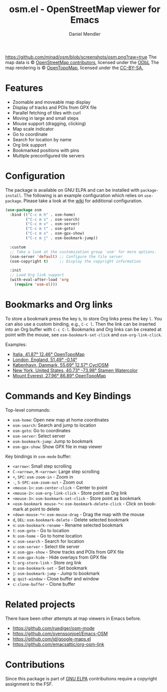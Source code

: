 #+title: osm.el - OpenStreetMap viewer for Emacs
#+author: Daniel Mendler
#+language: en
#+export_file_name: osm.texi
#+texinfo_dir_category: Emacs
#+texinfo_dir_title: OpenStreetMap: (osm).
#+texinfo_dir_desc: OpenStreetMap viewer for Emacs

#+html: <a href="https://www.gnu.org/software/emacs/"><img alt="GNU Emacs" src="https://github.com/minad/corfu/blob/screenshots/emacs.svg?raw=true"/></a>
#+html: <a href="http://elpa.gnu.org/packages/osm.html"><img alt="GNU ELPA" src="https://elpa.gnu.org/packages/osm.svg"/></a>
#+html: <a href="http://elpa.gnu.org/devel/osm.html"><img alt="GNU-devel ELPA" src="https://elpa.gnu.org/devel/osm.svg"/></a>
#+html: <a href="https://melpa.org/#/osm"><img alt="MELPA" src="https://melpa.org/packages/osm-badge.svg"/></a>
#+html: <a href="https://stable.melpa.org/#/osm"><img alt="MELPA Stable" src="https://stable.melpa.org/packages/osm-badge.svg"/></a>
[[https://github.com/minad/osm/blob/screenshots/osm.png?raw=true]]
The map data is © [[https://www.openstreetmap.org/copyright][OpenStreetMap contributors]], licensed under the [[https://opendatacommons.org/licenses/odbl/][ODbL]] The map
rendering is © [[https://opentopomap.org/about][OpenTopoMap]], licensed under the [[https://creativecommons.org/licenses/by-sa/3.0/][CC-BY-SA.]]

* Features

- Zoomable and moveable map display
- Display of tracks and POIs from GPX file
- Parallel fetching of tiles with curl
- Moving in large and small steps
- Mouse support (dragging, clicking)
- Map scale indicator
- Go to coordinate
- Search for location by name
- Org link support
- Bookmarked positions with pins
- Multiple preconfigured tile servers

* Configuration

The package is available on GNU ELPA and can be installed with =package-install=.
The following is an example configuration which relies on =use-package=. Please
take a look at the [[https://github.com/minad/osm/wiki][wiki]] for additional configuration.

#+begin_src emacs-lisp
  (use-package osm
    :bind (("C-c m h" . osm-home)
           ("C-c m s" . osm-search)
           ("C-c m v" . osm-server)
           ("C-c m t" . osm-goto)
           ("C-c m x" . osm-gpx-show)
           ("C-c m j" . osm-bookmark-jump))

    :custom
    ;; Take a look at the customization group `osm' for more options.
    (osm-server 'default) ;; Configure the tile server
    (osm-copyright t)     ;; Display the copyright information

    :init
    ;; Load Org link support
    (with-eval-after-load 'org
      (require 'osm-ol)))
#+end_src

* Bookmarks and Org links

To store a bookmark press the key ~b~, to store Org links press the key ~l~. You can
also use a custom binding, e.g., ~C-c l~. Then the link can be inserted into an Org
buffer with ~C-c C-l~. Bookmarks and Org links can be created at point with the
mouse, see ~osm-bookmark-set-click~ and ~osm-org-link-click~.

Examples:

- [[osm:opentopomap:41.869560826994544,12.45849609375,6][Italia, 41.87° 12.46° OpenTopoMap]]
- [[osm:51.48950698022105,-0.144195556640625,11][London, England, 51.49° -0.14°]]
- [[osm:cyclosm:55.686875255964424,12.569732666015625,12][København, Danmark, 55.69° 12.57° CyclOSM]]
- [[osm:stamen-watercolor:40.72956780913898,-73.97918701171875,12][New York, United States, 40.73° -73.98° Stamen Watercolor]]
- [[osm:opentopomap:27.961656050984658,86.89224243164062,13][Mount Everest, 27.96° 86.89° OpenTopoMap]]

* Commands and Key Bindings

Top-level commands:
- =osm-home=: Open new map at home coordinates
- =osm-search=: Search and jump to location
- =osm-goto=: Go to coordinates
- =osm-server=: Select server
- =osm-bookmark-jump=: Jump to bookmark
- =osm-gpx-show=: Show GPX file in map viewer

Key bindings in =osm-mode= buffer:
- ~<arrow>~: Small step scrolling
- ~C-<arrow>~, ~M-<arrow>~: Large step scrolling
- ~+~, ~SPC~: =osm-zoom-in= - Zoom in
- ~-~, ~S-SPC~: =osm-zoom-out= - Zoom out
- ~<mouse-1>~: =osm-center-click= - Center to point
- ~<mouse-2>~: =osm-org-link-click= - Store point as Org link
- ~<mouse-3>~: =osm-bookmark-set-click= - Store point as bookmark
- ~<osm-bookmark mouse-*>~: =osm-bookmark-delete-click= - Click on bookmark at point to delete
- ~<down-mouse-*>~: =osm-mouse-drag= - Drag the map with the mouse
- ~d~, ~DEL~: =osm-bookmark-delete= - Delete selected bookmark
- ~n~: =osm-bookmark-rename= - Rename selected bookmark
- ~t~: =osm-goto= - Go to location
- ~h~: =osm-home= - Go to home location
- ~s~: =osm-search= - Search for location
- ~v~: =osm-server= - Select tile server
- ~x~: =osm-gpx-show= - Show tracks and POIs from GPX file
- ~X~: =osm-gpx-hide= - Hide overlays from GPX file
- ~l~: =org-store-link= - Store org link
- ~b~: =osm-bookmark-set= - Set bookmark
- ~j~: =osm-bookmark-jump= - Jump to bookmark
- ~q~: =quit-window= - Close buffer and window
- ~c~: =clone-buffer= - Clone buffer

* Related projects

There have been other attempts at map viewers in Emacs before.

- https://github.com/ruediger/osm-mode
- https://github.com/svenssonjoel/Emacs-OSM
- https://github.com/jd/google-maps.el
- https://github.com/emacsattic/org-osm-link

* Contributions

Since this package is part of [[http://elpa.gnu.org/packages/osm.html][GNU ELPA]] contributions require a copyright
assignment to the FSF.
